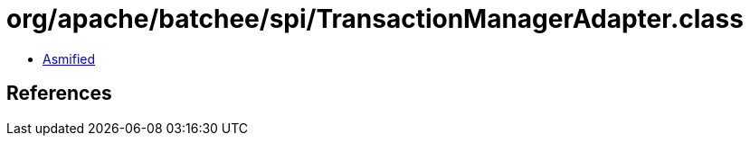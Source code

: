 = org/apache/batchee/spi/TransactionManagerAdapter.class

 - link:TransactionManagerAdapter-asmified.java[Asmified]

== References

